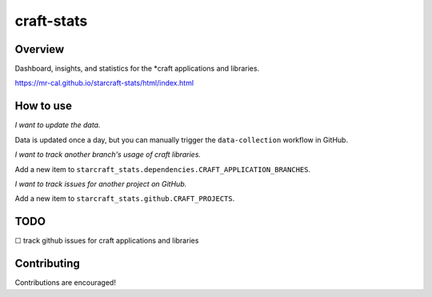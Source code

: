 craft-stats
###########

|test-status-badge|_ |data-collection-badge|_

Overview
========

Dashboard, insights, and statistics for the \*craft applications and libraries.

https://mr-cal.github.io/starcraft-stats/html/index.html

How to use
==========

*I want to update the data.*

Data is updated once a day, but you can manually trigger the
``data-collection`` workflow in GitHub.

*I want to track another branch's usage of craft libraries.*

Add a new item to ``starcraft_stats.dependencies.CRAFT_APPLICATION_BRANCHES``.

*I want to track issues for another project on GitHub.*

Add a new item to ``starcraft_stats.github.CRAFT_PROJECTS``.

TODO
====

☐ track github issues for craft applications and libraries


Contributing
============

Contributions are encouraged!

.. |test-status-badge| image:: https://github.com/mr-cal/starcraft-stats/actions/workflows/tests.yaml/badge.svg?branch=main
.. _test-status-badge: https://github.com/mr-cal/starcraft-stats/actions/workflows/tests.yaml
.. |data-collection-badge| image:: https://github.com/mr-cal/starcraft-stats/actions/workflows/data-collection.yaml/badge.svg?branch=main
.. _data-collection-badge: https://github.com/mr-cal/starcraft-stats/actions/workflows/data-collection.yaml
